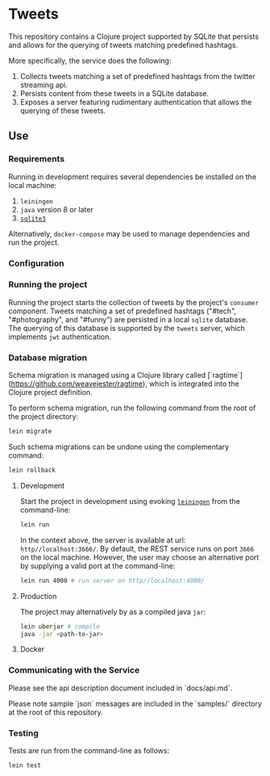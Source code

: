 * Tweets
This repository contains a Clojure project supported by SQLite that persists and allows for the querying of tweets matching predefined hashtags.

More specifically, the service does the following:
  1. Collects tweets matching a set of predefined hashtags from the twitter streaming api.
  2. Persists content from these tweets in a SQLite database.
  3. Exposes a server featuring rudimentary authentication that allows the querying of these tweets.

** Use
*** Requirements
Running in development requires several dependencies be installed on the local machine:
1. ~leiningen~
2. ~java~ version 8 or later
3. [[https://www.sqlite.org/][~sqlite3~]]

Alternatively, ~docker-compose~ may be used to manage dependencies and run the project.

*** Configuration
# TODO: add twitter keys

*** Running the project
Running the project starts the collection of tweets by the project's ~consumer~ component. Tweets matching a set of predefined hashtags ("#tech", "#photography", and "#funny") are persisted in a local ~sqlite~ database. The querying of this database is supported by the ~tweets~ server, which implements ~jwt~ authentication.

*** Database migration
Schema migration is managed using a Clojure library called [`ragtime`](https://github.com/weavejester/ragtime), which is integrated into the Clojure project definition.

To perform schema migration, run the following command from the root of the project directory:

#+BEGIN_SRC bash
lein migrate
#+END_SRC

Such schema migrations can be undone using the complementary command:

#+BEGIN_SRC bash
lein rollback
#+END_SRC

**** Development
Start the project in development using evoking [[https://leiningen.org/][~leiningen~]] from the command-line:

#+BEGIN_SRC bash
lein run
#+END_SRC

In the context above, the server is available at url: ~http//localhost:3666/~. By default, the REST service runs on port ~3666~ on the local machine. However, the user may choose an alternative port by supplying a valid port at the command-line:

#+BEGIN_SRC bash
lein run 4000 # run server on http//localhost:4000/
#+END_SRC

**** Production
The project may alternatively by as a compiled java ~jar~:

#+BEGIN_SRC bash
lein uberjar # compile
java -jar <path-to-jar>
#+END_SRC

**** Docker
# TODO: add docker support

*** Communicating with the Service
Please see the api description document included in `docs/api.md`.

# TODO: create sample messages
Please note sample `json` messages are included in the `samples/` directory at the root of this repository.

*** Testing
Tests are run from the command-line as follows:

#+BEGIN_SRC bash
lein test
#+END_SRC

# TODO: add design documentation
